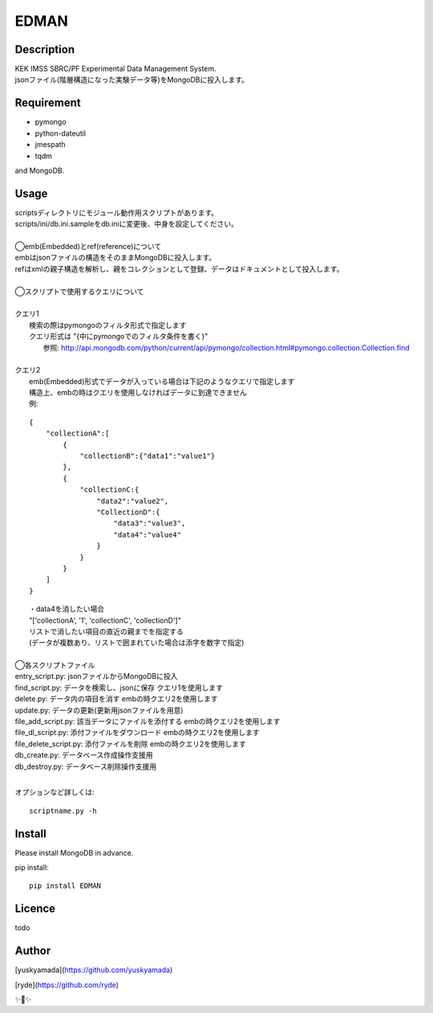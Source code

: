 EDMAN
=====
.. image:: https://img.shields.io/badge/python-3.6-blue.svg

.. image:: https://circleci.com/gh/ryde/edman_test.svg?style=svg

Description
-----------

|  KEK IMSS SBRC/PF Experimental Data Management System.
|  jsonファイル(階層構造になった実験データ等)をMongoDBに投入します。

Requirement
-----------
-   pymongo
-   python-dateutil
-   jmespath
-   tqdm

and MongoDB.

Usage
-----

|  scriptsディレクトリにモジュール動作用スクリプトがあります。
|  scripts/ini/db.ini.sampleをdb.iniに変更後、中身を設定してください。
|
|  ◯emb(Embedded)とref(reference)について
|  embはjsonファイルの構造をそのままMongoDBに投入します。
|  refはxmlの親子構造を解析し、親をコレクションとして登録、データはドキュメントとして投入します。
|
|  ◯スクリプトで使用するクエリについて
|
|  クエリ1
|    検索の際はpymongoのフィルタ形式で指定します
|    クエリ形式は "{中にpymongoでのフィルタ条件を書く}"
|      参照:  http://api.mongodb.com/python/current/api/pymongo/collection.html#pymongo.collection.Collection.find
|
|  クエリ2
|    emb(Embedded)形式でデータが入っている場合は下記のようなクエリで指定します
|    構造上、embの時はクエリを使用しなければデータに到達できません
|    例:

::

       {
           "collectionA":[
               {
                   "collectionB":{"data1":"value1"}
               },
               {
                   "collectionC:{
                       "data2":"value2",
                       "CollectionD":{
                           "data3":"value3",
                           "data4":"value4"
                       }
                   }
               }
           ]
       }

|   ・data4を消したい場合
|   "['collectionA', '1', 'collectionC', 'collectionD']"
|   リストで消したい項目の直近の親までを指定する
|   (データが複数あり、リストで囲まれていた場合は添字を数字で指定)
|
|  ◯各スクリプトファイル
|  entry_script.py: jsonファイルからMongoDBに投入
|  find_script.py: データを検索し、jsonに保存 クエリ1を使用します
|  delete.py: データ内の項目を消す embの時クエリ2を使用します
|  update.py: データの更新(更新用jsonファイルを用意)
|  file_add_script.py:  該当データにファイルを添付する embの時クエリ2を使用します
|  file_dl_script.py: 添付ファイルをダウンロード embの時クエリ2を使用します
|  file_delete_script.py: 添付ファイルを削除 embの時クエリ2を使用します
|  db_create.py: データベース作成操作支援用
|  db_destroy.py: データベース削除操作支援用
|
オプションなど詳しくは::

  scriptname.py -h

Install
-------
|  Please install MongoDB in advance.

pip install::

 pip install EDMAN

Licence
-------
todo


Author
------

[yuskyamada](https://github.com/yuskyamada)

[ryde](https://github.com/ryde)

✨🍰✨
